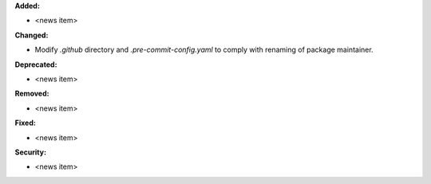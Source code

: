 **Added:**

* <news item>

**Changed:**

* Modify `.github` directory and `.pre-commit-config.yaml` to comply with renaming of package maintainer.

**Deprecated:**

* <news item>

**Removed:**

* <news item>

**Fixed:**

* <news item>

**Security:**

* <news item>
